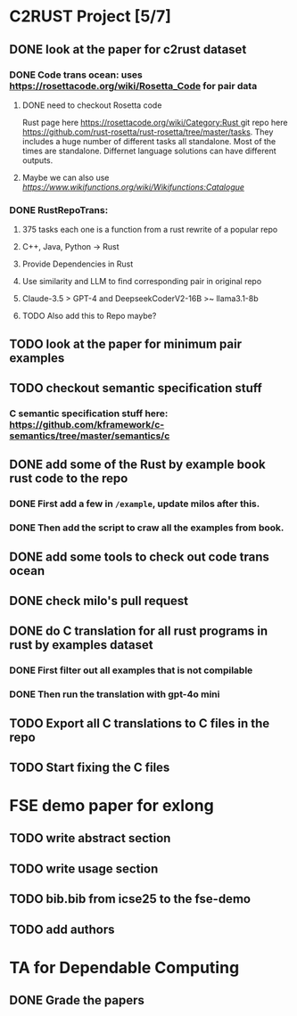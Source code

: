 * C2RUST Project [5/7]
** DONE look at the paper for c2rust dataset
CLOSED: [2024-12-17 Tue 15:13]
*** DONE Code trans ocean: uses [[https://rosettacode.org/wiki/Rosetta_Code]] for pair data
CLOSED: [2024-12-13 Fri 16:28]
**** DONE need to checkout Rosetta code
CLOSED: [2024-12-13 Fri 16:20]
Rust page here [[https://rosettacode.org/wiki/Category:Rust ]]git repo here https://github.com/rust-rosetta/rust-rosetta/tree/master/tasks. They includes a huge number of different tasks all standalone. Most of the times are standalone. Differnet language solutions can have different outputs.
**** Maybe we can also use  [[WikiFunctions][https://www.wikifunctions.org/wiki/Wikifunctions:Catalogue]]
*** DONE RustRepoTrans:
CLOSED: [2024-12-17 Tue 15:13]
**** 375 tasks each one is a function from a rust rewrite of a popular repo
**** C++, Java, Python -> Rust
**** Provide Dependencies in Rust
**** Use similarity and LLM to find corresponding pair in original repo
**** Claude-3.5 > GPT-4 and DeepseekCoderV2-16B >~ llama3.1-8b
**** TODO Also add this to Repo maybe?
** TODO look at the paper for minimum pair examples
** TODO checkout semantic specification stuff
*** C semantic specification stuff here: [[https://github.com/kframework/c-semantics/tree/master/semantics/c]]
** DONE add some of the Rust by example book rust code to the repo
CLOSED: [2024-12-20 Fri 14:43]
*** DONE First add a few in =/example=, update milos after this.
CLOSED: [2024-12-19 Thu 12:24]
*** DONE Then add the script to craw all the examples from book.
CLOSED: [2024-12-20 Fri 14:42]
** DONE add some tools to check out code trans ocean
CLOSED: [2024-12-17 Tue 15:14]
** DONE check milo's pull request
CLOSED: [2024-12-16 Mon 11:52]
** DONE do C translation for all rust programs in rust by examples dataset
CLOSED: [2024-12-26 Thu 12:02]
*** DONE First filter out all examples that is not compilable
CLOSED: [2024-12-26 Thu 12:02]
*** DONE Then run the translation with gpt-4o mini
CLOSED: [2024-12-26 Thu 12:02]
** TODO Export all C translations to C files in the repo
** TODO Start fixing the C files
* FSE demo paper for exlong
** TODO write abstract section
** TODO write usage section
** TODO bib.bib from icse25 to the fse-demo
** TODO add authors
* TA for Dependable Computing
** DONE Grade the papers
CLOSED: [2024-12-16 Mon 11:44]

